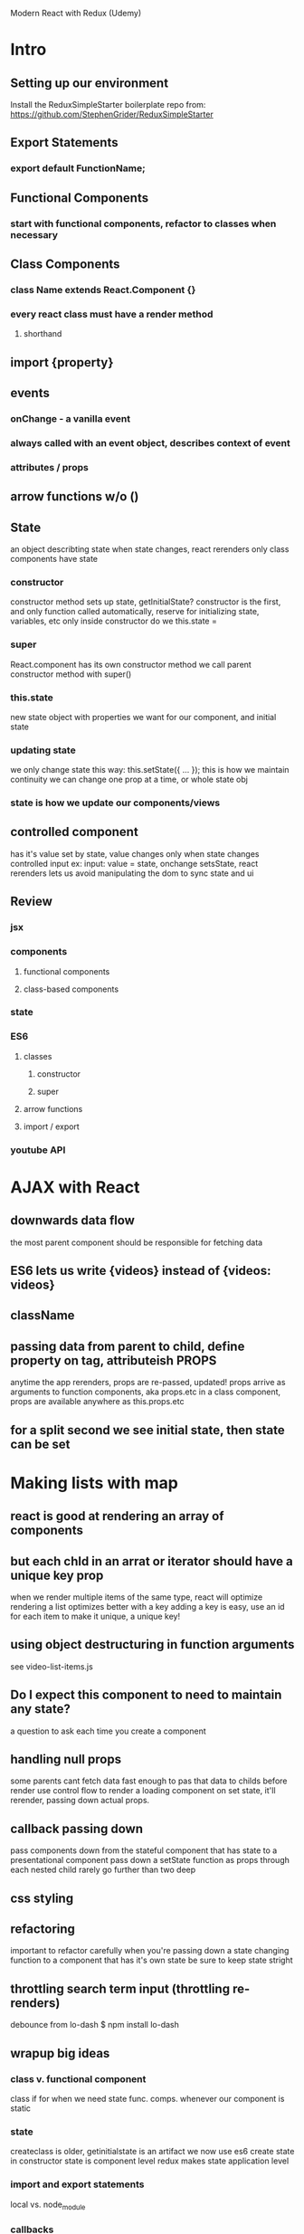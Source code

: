 Modern React with Redux (Udemy)

* Intro
** Setting up our environment
      Install the ReduxSimpleStarter boilerplate repo from:
      https://github.com/StephenGrider/ReduxSimpleStarter
** Export Statements 
*** export default FunctionName;
** Functional Components
*** start with functional components, refactor to classes when necessary 
** Class Components
*** class Name extends React.Component {}
*** every react class must have a render method 
**** shorthand
** import {property}
** events
*** onChange - a vanilla event
*** always called with an event object, describes context of event
*** attributes / props
** arrow functions w/o ()
** State
      an object describting state
      when state changes, react rerenders
      only class components have state
*** constructor
       constructor method sets up state, getInitialState?
       constructor is the first, and only function called automatically, 
       reserve for initializing state, variables, etc
       only inside constructor do we this.state =
*** super
       React.component has its own constructor method
       we call parent constructor method with super()
*** this.state
       new state object with properties we want for our component, and initial state      
*** updating state
       we only change state this way:
       this.setState({ ... });
       this is how we maintain continuity
       we can change one prop at a time, or whole state obj
*** state is how we update our components/views
** controlled component
      has it's value set by state, value changes only when state changes
      controlled input ex: 
        input: value = state, onchange setsState, react rerenders
      lets us avoid manipulating the dom to sync state and ui
** Review
*** jsx
*** components
**** functional components
**** class-based components
*** state
*** ES6
**** classes
***** constructor
***** super
**** arrow functions
**** import / export
*** youtube API
* AJAX with React
** downwards data flow
      the most parent component should be responsible for fetching data
** ES6 lets us write {videos} instead of {videos: videos}
** className
** passing data from parent to child, define property on tag, attributeish PROPS
      anytime the app rerenders, props are re-passed, updated!
      props arrive as arguments to function components, aka props.etc
      in a class component, props are available anywhere as this.props.etc
** for a split second we see initial state, then state can be set
* Making lists with map
** react is good at rendering an array of components
** but each chld in an arrat or iterator should have a unique key prop
      when we render multiple items of the same type, react will optimize rendering a list
      optimizes better with a key
      adding a key is easy, use an id for each item to make it unique, a unique key!
** using object destructuring in function arguments
      see video-list-items.js
** Do I expect this component to need to maintain any state?
      a question to ask each time you create a component
** handling null props
      some parents cant fetch data fast enough to pas that data to childs before render
      use control flow to render a loading component
      on set state, it'll rerender, passing down actual props.
** callback passing down
      pass components down from the stateful component that has state to a presentational component
      pass down a setState function as props through each nested child
      rarely go further than two deep
** css styling
** refactoring
      important to refactor carefully
      when you're passing down a state changing function to a component that has it's own state
      be sure to keep state stright
** throttling search term input (throttling re-renders)
      debounce from lo-dash
      $ npm install lo-dash
** wrapup big ideas
*** class v. functional component
       class if for when we need state
       func. comps. whenever our component is static
*** state
       createclass is older, getinitialstate is an artifact
       we now use es6
       create state in constructor
       state is component level
       redux makes state application level
*** import and export statements
       local vs. node_module
*** callbacks
       parent child communication
       redux reduces callbacks, and passing...
* Modeling Application State
** Redux
      A collection of all the data that describes the app
      all state of app (data and ui state)
      all allplications data is in one object
* Managing App State with Redux
     In Redux, there is one state, one object that contains all stateful data for
     the application. This state is accessed through reducers. 
       Redux constructs the application state, and React provides views that display
     that state. These two libraries are separate, and connect to each other through
     a third library, react-redux.
** TODO What's are provider, createStore, applyMiddleware?
** Reducers
      Our application state is generated by reducer functions. A reducer function is
      a function that returns data which represents a piece of the application
      state. We can have many reducers, each of which returns different pieces of
      the application state.
** moar on reducers
      Every reducers get two arguments (state, action). The state argument does not
      refer broadly - ie. to application state - instead, state refers only to that
      part of the application state that the reducer is responsible for.
        Reducers are only ever called when any action occurs. Most of these actions
      mave nothing to do with our reducer, so reducers default to returning the
      state originally passed in.
        Reducers are usually written with a JS switch statement to determine whether
      the reducer needs to do anything based on the type property of the action
      object. In the event that the case is such that the reducer is relevant,
      it will return the action's payload (which becomes the new state for that
      reducer).
        Note that we need to default the value of the state argument to null.

      NEVER MUTATE STATE INSIDE THE REDUCER! USE THE PAYLOAD!
** combineReducers ({reducers})=> atomicGlobalState
      An application's atomic state is composed from the data returned by the app's
      reducer functions. We assemble this atomicGlobalState with Redux's
      combineReducers method, by passing in an object assembled from the data that
      our reducers return.
** container
      Containers are normal React components that we designate to have a direct
      relation to the state managed by Redux; Containers are the point where we 
      inject state into our components. Because state can be passed to child
      components as props, containers should be the parent-most component of a
      constellation of components that consume a related state. We aim to match our
      Containers tightly to the components that truly need access to state.
** connect(ing) react-redux/components-state
      How do our components access state? Via react-router(s) connect method.
      connect is a function that takes multiple arguments, and returns a function.
        connect's first argument is a function, usually called something helpful,
      like mapStateToProps; predictably this function's job is to take the
      application state, or, at least part of it, and return an object,
      containg select data from the application state.

#+BEGIN_SRC js

function mapStateToProps (state) {
  return {
    books: state.books
  };
}

#+END_SRC

        We then invoke the function returned from connect with the component that
      will consume the data returned from mapStateToProps. Our component recieves
      the returned object and exposes this data as its props. NOTE the props
      properties referenced in our component must match the keys defined in
      mapStateToProps's returned object.
        Whenever our application state changes, our containers will automatically
      rerender.
** Actions and Action Creators Let us Change State
      1. An event, usually triggered by a user, can call an action creator. An
         action creator is a function that returns an action object.
      2. That action object is automatically sent to all of the reducers within our
         application.
      3. Reducers can choose, depending on the type of action, whether to return the
         current state, or a new state (based on the action object's contents).
      4. Once all of the reducers handle the action, the reducers then re-populate
         the application state.
      5. The state change causes all of the components to re-render.
** Action Creators are functions that return an Action Object
      Action objects typically have two properties:
      1. type (required) exact spelling is IMPORTANT, we typically import the
         strings from another file.
      2. payload - the data we want to use to update application state
** We bindActionCreators to Containers using mapDispatchToProps via connect
      Much like we connect container components to the application state by passing
      mapStateToProps to connect, and invoking the returned function by passing it
      our container; we can connect containers to action creators by passing
      matchDispatchToProps as a second argument to our invocation of connect.
        matchDispatchToProps is a function that returns props for the component.
      Inside of matchDispatchToProps, we call a function imported from redux called
      bindActionCreators.
        bindActionCreators is what ensures that our actions - generated from our
      action creator, are presented to our reducers. The dispatch function is
      responsible for doing the actual work of handling the action object. Note 
      that the dispatch object is called within connect, we don't fuss with it.
        bindActionCreators takes two arguments:
        1. An object, containg a key:value that relate to an action creator, and
        2. the dispatch that was originally passed to mapDispatchToProps.

#+BEGIN_SRC js

function mapDispatchToProps (dispatch) {
  return bindActionCreators({selectBook: selectBook}, dispatch);

#+END_SRC

** Conditional Rendering
      When our application boots up, our reducers may populate our application state
      with null values. We need to have reasonable default states or we will see a
      lot of typeErrors.
        We can use control flow to detmine whether the state is non-null:

#+BEGIN_SRC js

//...

class BookDetail extends Component {
  render() {
    if (!this.props.book) {
      return <div>Select a book to get started!</div>;
    }
    return (
      <div>

//...

#+END_SRC

** Big Ideas
*** Redux is in charge of managing our application state: a single POJO
*** Application state is completely separate from react components state
*** Our application state is formed by combining reducers
*** Reducers are in control of changing application state over time
*** Action creators are functions that return action objects
*** Actions alert reducers to opportunities to return a new state
*** Connect populates our container with props for managing state
* Intermediate Redux: Middleware
** Making a weather app
      Challenges
      1. Making AJAX requests with Redux
      2. Making a line chart within react
      3. Handing extensive state changes
** Setting up our components and context
*** onChange callbacks and this
       When we hand off a callback and that callback has a reference to this,
       we need to be clear about what the context is, typically by binding the
       callback's context. We can do that in the constructor method of an ES6 class:

#+BEGIN_SRC js

export default class SearchBar extends Component {
  constructor(props){
    super(props);

    this.state = {term: '' };
    this.onInputChange = this.onInputChange.bind(this);
  }
  onInputChange(event) {
    this.setState({ term: event.target.value });
  }
  render() {
    return (
      <form className='input-group'>
        <input
          placeholder='Get your five-day forecast'
          className='form-control'
          value={this.state.term}
          onChange={this.onInputChange}
        />
        <span className='input-group-btn'>
          <button type='submit' className='btn btn-secondary'>Submit</button>
        </span>
      </form>
    );
  }
}

#+END_SRC

*** form elements in React
       Form elements have automatic behavior, ex: enter or clicking submit
       clear out an input field. To prevent this behavior, we need to intercept
       the form's onSubmit behavior, to a function that prevent's the default
       behavior. 

#+BEGIN_SRC js

//...
  onFormSubmit(event) {
    event.preventDefault();
  }
  render() {
    return (
      <form onSubmit={this.onFormSubmit} className='input-group'>
        <input
//...

#+END_SRC

       Why use form's anyway? We can intercept one event, onSubmit on the form tag,
       instead of having to intercept both submit button clicks and enter key
       presses.

** Middleware
      Middleware are functions that accept an action and return an action. Middleware
      might let an action passs through unchanged, log the action, stop the action,
      etc. This lets us manipulate actions before they hit our reducers. 
*** redux-promise
       npm installed, and included in our app as middleware. 

#+BEGIN_SRC js

//...
import ReduxPromise from 'redux-promise';
//...
const createStoreWithMiddleware = applyMiddleware(ReduxPromise)(createStore);
//...

#+END_SRC

*** AJAX with axios
       we return the promise as the payload of the action, the action goes to the
       reducer with the promise's response. redux-promise doesn't pass an action on
       to a reducer until the promise resolves. if the payload is a promise,
       redux-promise stops the action, once the request finishes, it emits an action
       of the same type, passsing the data on.
         AKA react-router unwraps promises that appear in the payload of an action
       before the action hits reducers.   
** Avoiding Mutating State in Reducers
      use the spread operator
** map props to a render helper...
** react-sparklines
** react-google-maps
